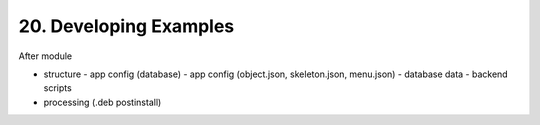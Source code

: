 .. dev-examples

.. _devexamples:

20. Developing Examples
=======================

After module

- structure
  - app config (database)
  - app config (object.json, skeleton.json, menu.json)
  - database data
  - backend scripts
- processing (.deb postinstall)
